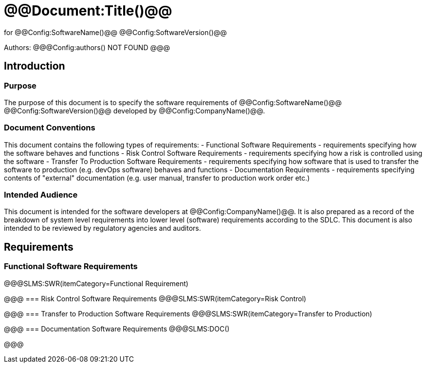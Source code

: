 # @@Document:Title()@@

for
@@Config:SoftwareName()@@ @@Config:SoftwareVersion()@@  
  
Authors:
@@@Config:authors()
NOT FOUND
@@@

== Introduction
=== Purpose
The purpose of this document is to specify the software requirements of @@Config:SoftwareName()@@ @@Config:SoftwareVersion()@@ developed by @@Config:CompanyName()@@. 

=== Document Conventions
This document contains the following types of requirements:
- Functional Software Requirements - requirements specifying how the software behaves and functions
- Risk Control Software Requirements - requirements specifying how a risk is controlled using the software
- Transfer To Production Software Requirements - requirements specifying how software that is used to transfer the software to production (e.g. devOps software) behaves and functions
- Documentation Requirements - requirements specifying contents of "external" documentation (e.g. user manual, transfer to production work order etc.)
 
=== Intended Audience
This document is intended for the software developers at @@Config:CompanyName()@@. It is also prepared as a record of the breakdown of system level requirements into lower level (software) requirements according to the SDLC. This document is also intended to be reviewed by regulatory agencies and auditors.

== Requirements

=== Functional Software Requirements
@@@SLMS:SWR(itemCategory=Functional Requirement)

@@@
=== Risk Control Software Requirements
@@@SLMS:SWR(itemCategory=Risk Control)

@@@
=== Transfer to Production Software Requirements
@@@SLMS:SWR(itemCategory=Transfer to Production)

@@@
=== Documentation Software Requirements
@@@SLMS:DOC()

@@@